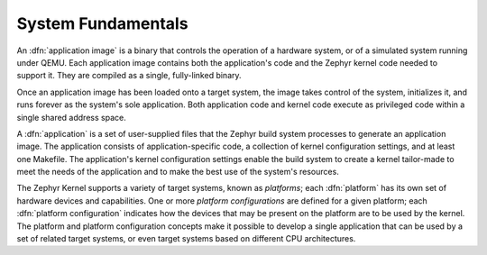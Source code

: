 .. _system_fundamentals:

System Fundamentals
###################

An :dfn:`application image` is a binary that controls the operation
of a hardware system, or of a simulated system running under QEMU.
Each application image contains both the application's code and the Zephyr
kernel code needed to support it. They are compiled as a single,
fully-linked binary.

Once an application image has been loaded onto a target system, the image takes control
of the system, initializes it, and runs forever as the system's sole application.
Both application code and kernel code execute as privileged code within a single
shared address space.

A :dfn:`application` is a set of user-supplied files that the Zephyr build
system processes to generate an application image. The application consists of
application-specific code, a collection of kernel configuration settings, and at
least one Makefile. The application's kernel configuration settings enable the build
system to create a kernel tailor-made to meet the needs of the application
and to make the best use of the system's resources.

The Zephyr Kernel supports a variety of target systems, known as *platforms*;
each :dfn:`platform` has its own set of hardware devices and capabilities. One or more
*platform configurations* are defined for a given platform; each
:dfn:`platform configuration` indicates how the devices that may be present on the
platform are to be used by the kernel. The platform and platform configuration concepts
make it possible to develop a single application that can be used by a set of related
target systems, or even target systems based on different CPU architectures.